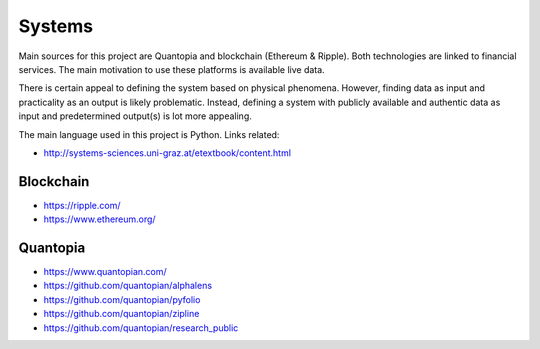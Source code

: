 Systems
=======

Main sources for this project are Quantopia and blockchain (Ethereum & Ripple). Both technologies are linked to financial services.
The main motivation to use these platforms is available live data. 

There is certain appeal to defining the system based on physical phenomena. However, finding data as input and practicality as an output is likely problematic.  
Instead, defining a system with publicly available and authentic data as input and predetermined output(s) is lot more appealing. 

The main language used in this project is Python. Links related:

- http://systems-sciences.uni-graz.at/etextbook/content.html

Blockchain
----------

- https://ripple.com/
- https://www.ethereum.org/

Quantopia
---------

- https://www.quantopian.com/
- https://github.com/quantopian/alphalens
- https://github.com/quantopian/pyfolio
- https://github.com/quantopian/zipline
- https://github.com/quantopian/research_public
